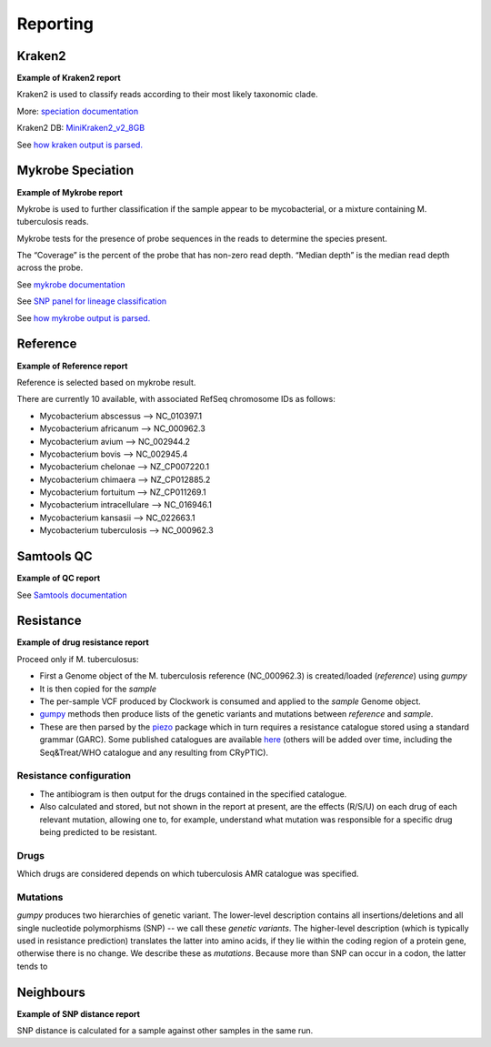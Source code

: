 Reporting
=========

Kraken2
-------

**Example of Kraken2 report**

.. image:: _static/report_kraken.png

Kraken2 is used to classify reads according to their most likely taxonomic clade.

More: `speciation documentation <https://github.com/oxfordmmm/speciation>`_

Kraken2 DB: `MiniKraken2_v2_8GB <https://ccb.jhu.edu/software/kraken2/downloads.shtml>`_ 

See `how kraken output is parsed. <https://github.com/oxfordmmm/speciation>`_

Mykrobe Speciation
------------------
**Example of Mykrobe report**

.. image:: _static/report_mykrobe.png

Mykrobe is used to further classification if the sample appear to be mycobacterial, or a mixture containing M. tuberculosis reads.

Mykrobe tests for the presence of probe sequences in the reads to determine the species present. 

The “Coverage” is the percent of the probe that has non-zero read depth. “Median depth” is the median read depth across the probe.

See `mykrobe documentation <https://github.com/oxfordmmm/speciation>`_

See `SNP panel for lineage classification <http://tgu.ibv.csic.es/?page_id=1794>`_

See `how mykrobe output is parsed. <https://github.com/oxfordmmm/speciation>`_

Reference
---------
**Example of Reference report**

.. image:: _static/report_reference.png

Reference is selected based on mykrobe result. 

There are currently 10 available, with associated RefSeq chromosome IDs as follows:

* Mycobacterium abscessus --> NC_010397.1
* Mycobacterium africanum --> NC_000962.3
* Mycobacterium avium --> NC_002944.2
* Mycobacterium bovis --> NC_002945.4
* Mycobacterium chelonae --> NZ_CP007220.1
* Mycobacterium chimaera --> NZ_CP012885.2
* Mycobacterium fortuitum --> NZ_CP011269.1
* Mycobacterium intracellulare --> NC_016946.1
* Mycobacterium kansasii --> NC_022663.1
* Mycobacterium tuberculosis --> NC_000962.3

Samtools QC
-----------
**Example of QC report**

.. image:: _static/report_qc.png

See `Samtools documentation <http://www.htslib.org/doc/samtools-stats.html>`_

Resistance
----------
**Example of drug resistance report**

.. image:: _static/report_resistance.png

Proceed only if M. tuberculosus:

* First a Genome object of the M. tuberculosis reference (NC_000962.3) is created/loaded (`reference`) using `gumpy`
* It is then copied for the `sample`
* The per-sample VCF produced by Clockwork is consumed and applied to the `sample` Genome object.
* `gumpy <https://github.com/oxfordmmm/gumpy>`_ methods then produce lists of the genetic variants and mutations between `reference` and `sample`.
* These are then parsed by the `piezo <https://github.com/oxfordmmm/piezo>`_ package which in turn requires a resistance catalogue stored using a standard grammar (GARC). Some published catalogues are available `here <https://github.com/oxfordmmm/tuberculosis_amr_catalogues>`_ (others will be added over time, including the Seq&Treat/WHO catalogue and any resulting from CRyPTIC).

Resistance configuration
^^^^^^^^^^^^^^^^^^^^^^^^
* The antibiogram is then output for the drugs contained in the specified catalogue.
* Also calculated and stored, but not shown in the report at present, are the effects (R/S/U) on each drug of each relevant mutation, allowing one to, for example, understand what mutation was responsible for a specific drug being predicted to be resistant.

Drugs
^^^^^
Which drugs are considered depends on which tuberculosis AMR catalogue was specified.

Mutations
^^^^^^^^^
`gumpy` produces two hierarchies of genetic variant. The lower-level description contains all insertions/deletions and all single nucleotide polymorphisms (SNP) -- we call these *genetic variants*. The higher-level description (which is typically used in resistance prediction) translates the latter into amino acids, if they lie within the coding region of a protein gene, otherwise there is no change. We describe these as *mutations*. Because more than SNP can occur in a codon, the latter tends to 

Neighbours
----------
**Example of SNP distance report**

.. image:: _static/report_distance.png

SNP distance is calculated for a sample against other samples in the same run.